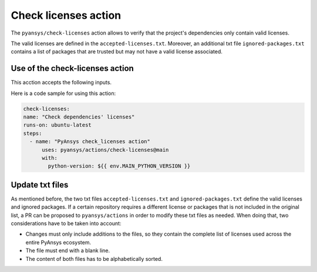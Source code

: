 Check licenses action
=====================

The ``pyansys/check-licenses`` action allows to verify that the project's dependencies
only contain valid licenses.

The valid licenses are defined in the ``accepted-licenses.txt``. Moreover, an additional txt
file ``ignored-packages.txt`` contains a list of packages that are trusted but may not have a
valid license associated.

Use of the check-licenses action
--------------------------------

This acction accepts the following inputs.

.. jinja:: check-licenses

    {{ inputs_table }}

Here is a code sample for using this action:

.. code-block:: yaml

    check-licenses:
    name: "Check dependencies' licenses"
    runs-on: ubuntu-latest
    steps:
      - name: "PyAnsys check_licenses action"
          uses: pyansys/actions/check-licenses@main
          with:
            python-version: ${{ env.MAIN_PYTHON_VERSION }}

Update txt files
----------------

As mentioned before, the two txt files ``accepted-licenses.txt`` and ``ignored-packages.txt`` define the
valid licenses and ignored packages. If a certain repository requires a different license or packages
that is not included in the original list, a PR can be proposed to ``pyansys/actions`` in order to
modify these txt files as needed. When doing that, two considerations have to be taken into account:

- Changes must only include additions to the files, so they contain the complete list of licenses used
  across the entire PyAnsys ecosystem.
- The file must end with a blank line.
- The content of both files has to be alphabetically sorted.
